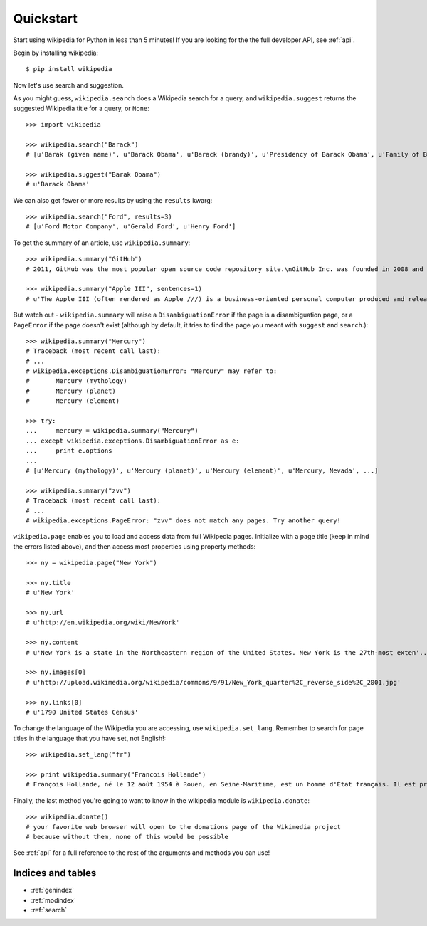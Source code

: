 .. _quickstart:

Quickstart
**********

Start using wikipedia for Python in less than 5 minutes! If you are looking for the the full developer API, see :ref:`api`.

Begin by installing wikipedia::

	$ pip install wikipedia

Now let's use search and suggestion.

As you might guess,
``wikipedia.search`` does a Wikipedia search for a query,
and ``wikipedia.suggest`` returns the suggested Wikipedia title for a query, or ``None``::

	>>> import wikipedia

	>>> wikipedia.search("Barack")
	# [u'Barak (given name)', u'Barack Obama', u'Barack (brandy)', u'Presidency of Barack Obama', u'Family of Barack Obama', u'First inauguration of Barack Obama', u'Barack Obama presidential campaign, 2008', u'Barack Obama, Sr.', u'Barack Obama citizenship conspiracy theories', u'Presidential transition of Barack Obama']

	>>> wikipedia.suggest("Barak Obama")
	# u'Barack Obama'

We can also get fewer or more results by using the ``results`` kwarg::

	>>> wikipedia.search("Ford", results=3)
	# [u'Ford Motor Company', u'Gerald Ford', u'Henry Ford']

To get the summary of an article, use ``wikipedia.summary``::

	>>> wikipedia.summary("GitHub")
	# 2011, GitHub was the most popular open source code repository site.\nGitHub Inc. was founded in 2008 and is based in San Francisco, California.\nIn July 2012, the company received $100 million in Series A funding, primarily from Andreessen Horowitz.'

	>>> wikipedia.summary("Apple III", sentences=1)
	# u'The Apple III (often rendered as Apple ///) is a business-oriented personal computer produced and released by Apple Computer that was intended as the successor to the Apple II series, but largely considered a failure in the market. '

But watch out - ``wikipedia.summary`` will raise a ``DisambiguationError`` if the page is a disambiguation page, or a ``PageError`` if the page doesn't exist (although by default, it tries to find the page you meant with ``suggest`` and ``search``.)::

	>>> wikipedia.summary("Mercury")
	# Traceback (most recent call last):
	# ...
	# wikipedia.exceptions.DisambiguationError: "Mercury" may refer to:
	#	Mercury (mythology)
	#	Mercury (planet)
	#	Mercury (element)

	>>> try:
	... 	mercury = wikipedia.summary("Mercury")
	... except wikipedia.exceptions.DisambiguationError as e:
	... 	print e.options
	...
	# [u'Mercury (mythology)', u'Mercury (planet)', u'Mercury (element)', u'Mercury, Nevada', ...]

	>>> wikipedia.summary("zvv")
	# Traceback (most recent call last):
	# ...
	# wikipedia.exceptions.PageError: "zvv" does not match any pages. Try another query!

``wikipedia.page`` enables you to load and access data from full Wikipedia pages. Initialize with a page title (keep in mind the errors listed above), and then access most properties using property methods::

	>>> ny = wikipedia.page("New York")

	>>> ny.title
	# u'New York'

	>>> ny.url
	# u'http://en.wikipedia.org/wiki/NewYork'

	>>> ny.content
	# u'New York is a state in the Northeastern region of the United States. New York is the 27th-most exten'...

	>>> ny.images[0]
	# u'http://upload.wikimedia.org/wikipedia/commons/9/91/New_York_quarter%2C_reverse_side%2C_2001.jpg'

	>>> ny.links[0]
	# u'1790 United States Census'

To change the language of the Wikipedia you are accessing, use ``wikipedia.set_lang``. Remember to search for page titles in the language that you have set, not English!::

	>>> wikipedia.set_lang("fr")

	>>> print wikipedia.summary("Francois Hollande")
	# François Hollande, né le 12 août 1954 à Rouen, en Seine-Maritime, est un homme d'État français. Il est président de la République française depuis le 15 mai 2012...

Finally, the last method you're going to want to know in the wikipedia module is ``wikipedia.donate``::

	>>> wikipedia.donate()
	# your favorite web browser will open to the donations page of the Wikimedia project
	# because without them, none of this would be possible

See :ref:`api` for a full reference to the rest of the arguments and methods you can use!

Indices and tables
==================

* :ref:`genindex`
* :ref:`modindex`
* :ref:`search`
